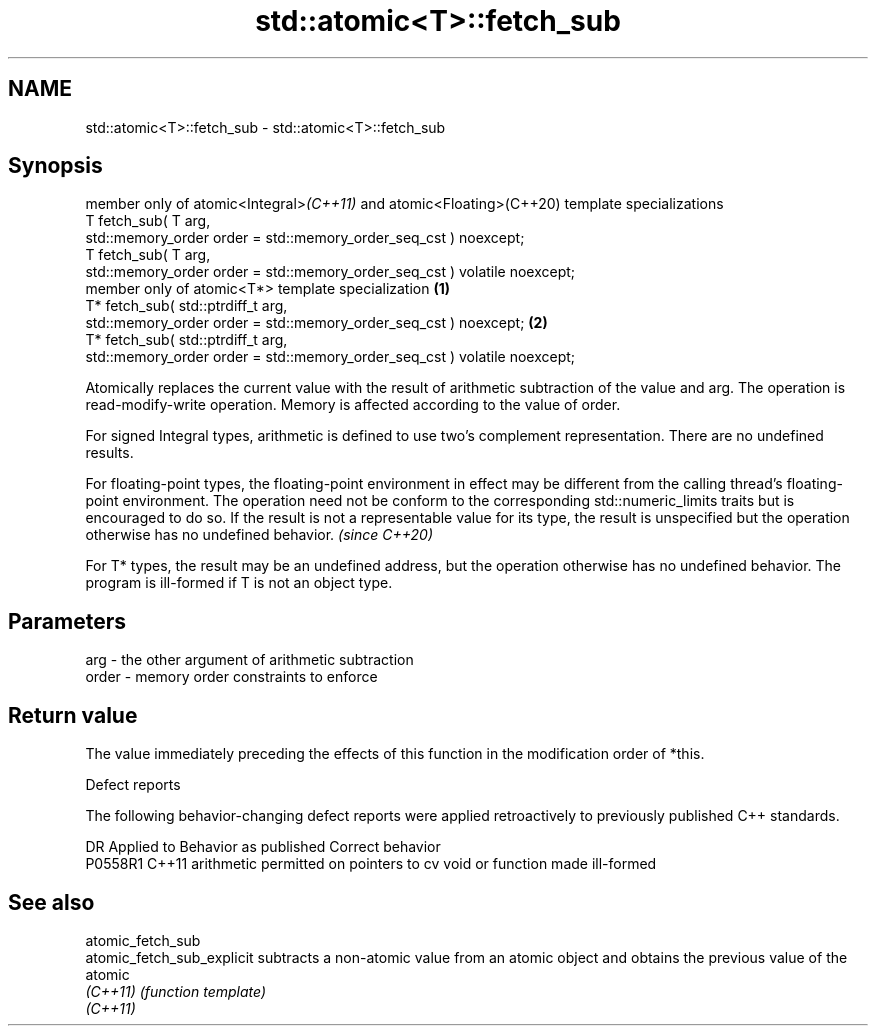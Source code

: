 .TH std::atomic<T>::fetch_sub 3 "2020.03.24" "http://cppreference.com" "C++ Standard Libary"
.SH NAME
std::atomic<T>::fetch_sub \- std::atomic<T>::fetch_sub

.SH Synopsis
   member only of atomic<Integral>\fI(C++11)\fP and atomic<Floating>(C++20) template specializations
   T fetch_sub( T arg,
   std::memory_order order = std::memory_order_seq_cst ) noexcept;
   T fetch_sub( T arg,
   std::memory_order order = std::memory_order_seq_cst ) volatile noexcept;
   member only of atomic<T*> template specialization                                           \fB(1)\fP
   T* fetch_sub( std::ptrdiff_t arg,
   std::memory_order order = std::memory_order_seq_cst ) noexcept;                                 \fB(2)\fP
   T* fetch_sub( std::ptrdiff_t arg,
   std::memory_order order = std::memory_order_seq_cst ) volatile noexcept;

   Atomically replaces the current value with the result of arithmetic subtraction of the value and arg. The operation is read-modify-write operation. Memory is affected according to the value of order.

   For signed Integral types, arithmetic is defined to use two’s complement representation. There are no undefined results.

   For floating-point types, the floating-point environment in effect may be different from the calling thread's floating-point environment. The operation need not be conform to the corresponding std::numeric_limits traits but is encouraged to do so. If the result is not a representable value for its type, the result is unspecified but the operation otherwise has no undefined behavior. \fI(since C++20)\fP

   For T* types, the result may be an undefined address, but the operation otherwise has no undefined behavior. The program is ill-formed if T is not an object type.

.SH Parameters

   arg   - the other argument of arithmetic subtraction
   order - memory order constraints to enforce

.SH Return value

   The value immediately preceding the effects of this function in the modification order of *this.

  Defect reports

   The following behavior-changing defect reports were applied retroactively to previously published C++ standards.

     DR    Applied to                  Behavior as published                  Correct behavior
   P0558R1 C++11      arithmetic permitted on pointers to cv void or function made ill-formed

.SH See also

   atomic_fetch_sub
   atomic_fetch_sub_explicit subtracts a non-atomic value from an atomic object and obtains the previous value of the atomic
   \fI(C++11)\fP                   \fI(function template)\fP
   \fI(C++11)\fP
